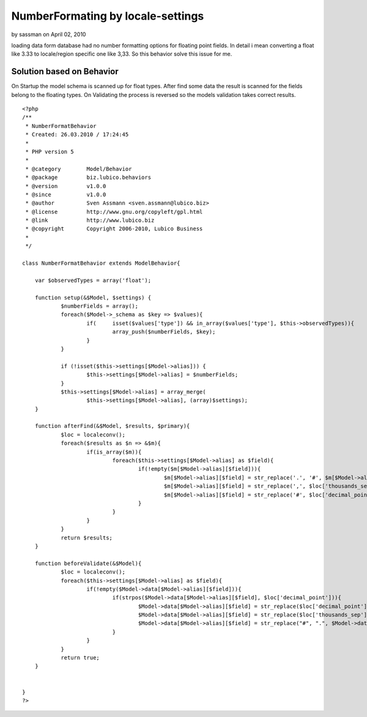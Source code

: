 NumberFormating by locale-settings
==================================

by sassman on April 02, 2010

loading data form database had no number formatting options for
floating point fields. In detail i mean converting a float like 3.33
to locale/region specific one like 3,33. So this behavior solve this
issue for me.


Solution based on Behavior
~~~~~~~~~~~~~~~~~~~~~~~~~~

On Startup the model schema is scanned up for float types.
After find some data the result is scanned for the fields belong to
the floating types.
On Validating the process is reversed so the models validation takes
correct results.


::

    
    <?php
    /**
     * NumberFormatBehavior
     * Created: 26.03.2010 / 17:24:45
     * 
     * PHP version 5
     * 
     * @category	Model/Behavior
     * @package		biz.lubico.behaviors
     * @version		v1.0.0
     * @since		v1.0.0
     * @author		Sven Assmann <sven.assmann@lubico.biz>
     * @license		http://www.gnu.org/copyleft/gpl.html
     * @link		http://www.lubico.biz
     * @copyright	Copyright 2006-2010, Lubico Business
     * 
     */
     
    class NumberFormatBehavior extends ModelBehavior{
    	
    	var $observedTypes = array('float');
    
    	function setup(&$Model, $settings) {
    		$numberFields = array();
    		foreach($Model->_schema as $key => $values){
    			if(	isset($values['type']) && in_array($values['type'], $this->observedTypes)){
    				array_push($numberFields, $key);
    			}
    		}
    		
    		if (!isset($this->settings[$Model->alias])) {
    			$this->settings[$Model->alias] = $numberFields;
    		}
    		$this->settings[$Model->alias] = array_merge(
    			$this->settings[$Model->alias], (array)$settings);
    	}
    	
    	function afterFind(&$Model, $results, $primary){
    		$loc = localeconv();
    		foreach($results as $n => &$m){
    			if(is_array($m)){
    				foreach($this->settings[$Model->alias] as $field){
    					if(!empty($m[$Model->alias][$field])){
    						$m[$Model->alias][$field] = str_replace('.', '#', $m[$Model->alias][$field]);
    						$m[$Model->alias][$field] = str_replace(',', $loc['thousands_sep'], $m[$Model->alias][$field]);
    						$m[$Model->alias][$field] = str_replace('#', $loc['decimal_point'], $m[$Model->alias][$field]);
    					}
    				}
    			}
    		}
    		return $results;		
    	}
    	
    	function beforeValidate(&$Model){
    		$loc = localeconv();
    		foreach($this->settings[$Model->alias] as $field){
    			if(!empty($Model->data[$Model->alias][$field])){
    				if(strpos($Model->data[$Model->alias][$field], $loc['decimal_point'])){
    					$Model->data[$Model->alias][$field] = str_replace($loc['decimal_point'], "#", $Model->data[$Model->alias][$field]);
    					$Model->data[$Model->alias][$field] = str_replace($loc['thousands_sep'], "", $Model->data[$Model->alias][$field]);
    					$Model->data[$Model->alias][$field] = str_replace("#", ".", $Model->data[$Model->alias][$field]);
    				}
    			}
    		}
    		return true;
    	}
    	
    	
    }
    ?>


.. meta::
    :title: NumberFormating by locale-settings
    :description: CakePHP Article related to behavior,in,numberformating,Behaviors
    :keywords: behavior,in,numberformating,Behaviors
    :copyright: Copyright 2010 sassman
    :category: behaviors

